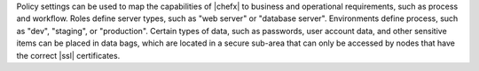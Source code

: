 .. The contents of this file are included in multiple topics.
.. This file should not be changed in a way that hinders its ability to appear in multiple documentation sets. 

Policy settings can be used to map the capabilities of |chefx| to business and operational requirements, such as process and workflow. Roles define server types, such as "web server" or "database server". Environments define process, such as "dev", "staging", or "production". Certain types of data, such as passwords, user account data, and other sensitive items can be placed in data bags, which are located in a secure sub-area that can only be accessed by nodes that have the correct |ssl| certificates.
